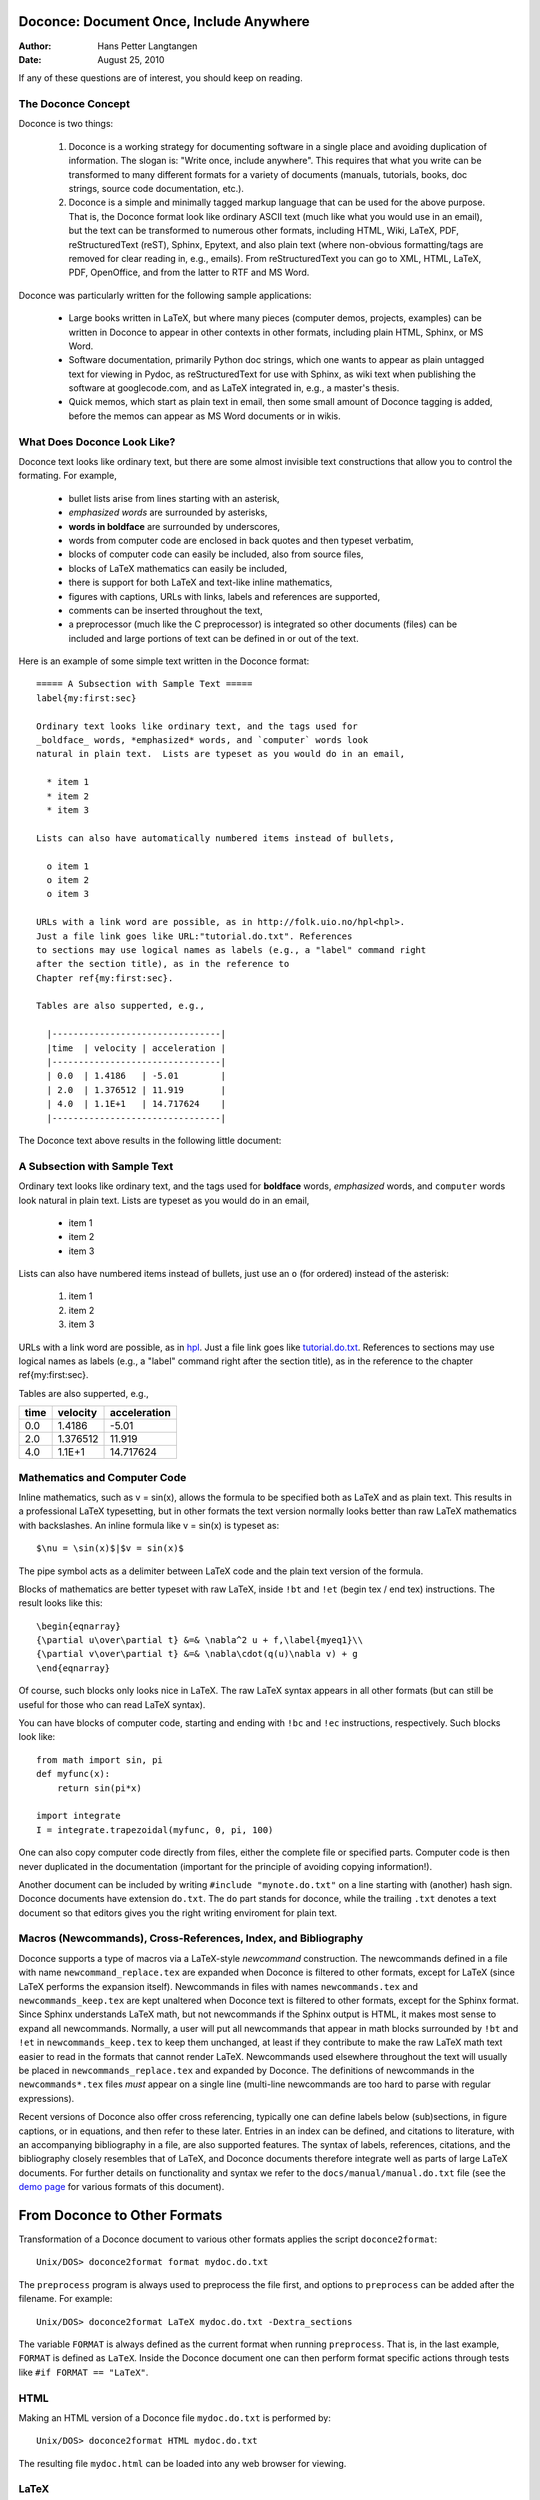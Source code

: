 Doconce: Document Once, Include Anywhere
========================================

:Author: Hans Petter Langtangen

:Date: August 25, 2010

.. lines beginning with # are comment lines


 * When writing a note, report, manual, etc., do you find it difficult
   to choose the typesetting format? That is, to choose between plain
   (email-like) text, Wiki, Word/OpenOffice, LaTeX, HTML,
   reStructuredText, Sphinx, XML, etc.  Would it be convenient to
   start with some very simple text-like format that easily converts
   to the formats listed above, and at some later stage eventually go
   with a particular format?

 * Do you find it problematic that you have the same information
   scattered around in different documents in different typesetting
   formats? Would it be a good idea to write things once, in one
   place, and include it anywhere?

If any of these questions are of interest, you should keep on reading.


The Doconce Concept
-------------------

Doconce is two things:


 1. Doconce is a working strategy for documenting software in a single
    place and avoiding duplication of information. The slogan is:
    "Write once, include anywhere". This requires that what you write
    can be transformed to many different formats for a variety of
    documents (manuals, tutorials, books, doc strings, source code
    documentation, etc.).

 2. Doconce is a simple and minimally tagged markup language that can
    be used for the above purpose. That is, the Doconce format look
    like ordinary ASCII text (much like what you would use in an
    email), but the text can be transformed to numerous other formats,
    including HTML, Wiki, LaTeX, PDF, reStructuredText (reST), Sphinx,
    Epytext, and also plain text (where non-obvious formatting/tags are
    removed for clear reading in, e.g., emails). From reStructuredText
    you can go to XML, HTML, LaTeX, PDF, OpenOffice, and from the
    latter to RTF and MS Word.

Doconce was particularly written for the following sample applications:


  * Large books written in LaTeX, but where many pieces (computer demos,
    projects, examples) can be written in Doconce to appear in other
    contexts in other formats, including plain HTML, Sphinx, or MS Word.

  * Software documentation, primarily Python doc strings, which one wants
    to appear as plain untagged text for viewing in Pydoc, as reStructuredText
    for use with Sphinx, as wiki text when publishing the software at
    googlecode.com, and as LaTeX integrated in, e.g., a master's thesis.

  * Quick memos, which start as plain text in email, then some small
    amount of Doconce tagging is added, before the memos can appear as
    MS Word documents or in wikis.

What Does Doconce Look Like?
----------------------------

Doconce text looks like ordinary text, but there are some almost invisible
text constructions that allow you to control the formating. For example,


  * bullet lists arise from lines starting with an asterisk,

  * *emphasized words* are surrounded by asterisks, 

  * **words in boldface** are surrounded by underscores, 

  * words from computer code are enclosed in back quotes and 
    then typeset verbatim,

  * blocks of computer code can easily be included, also from source files,

  * blocks of LaTeX mathematics can easily be included,

  * there is support for both LaTeX and text-like inline mathematics,

  * figures with captions, URLs with links, labels and references
    are supported,

  * comments can be inserted throughout the text,

  * a preprocessor (much like the C preprocessor) is integrated so
    other documents (files) can be included and large portions of text
    can be defined in or out of the text.

Here is an example of some simple text written in the Doconce format::

        ===== A Subsection with Sample Text =====
        label{my:first:sec}
        
        Ordinary text looks like ordinary text, and the tags used for
        _boldface_ words, *emphasized* words, and `computer` words look
        natural in plain text.  Lists are typeset as you would do in an email,
        
          * item 1
          * item 2
          * item 3
        
        Lists can also have automatically numbered items instead of bullets,
        
          o item 1
          o item 2
          o item 3
        
        URLs with a link word are possible, as in http://folk.uio.no/hpl<hpl>.
        Just a file link goes like URL:"tutorial.do.txt". References
        to sections may use logical names as labels (e.g., a "label" command right
        after the section title), as in the reference to 
        Chapter ref{my:first:sec}.
        
        Tables are also supperted, e.g.,
        
          |--------------------------------|
          |time  | velocity | acceleration |
          |--------------------------------|
          | 0.0  | 1.4186   | -5.01        |
          | 2.0  | 1.376512 | 11.919       |
          | 4.0  | 1.1E+1   | 14.717624    |
          |--------------------------------|


The Doconce text above results in the following little document:

A Subsection with Sample Text
-----------------------------

Ordinary text looks like ordinary text, and the tags used for
**boldface** words, *emphasized* words, and ``computer`` words look
natural in plain text.  Lists are typeset as you would do in an email,


  * item 1

  * item 2

  * item 3

Lists can also have numbered items instead of bullets, just use an ``o``
(for ordered) instead of the asterisk:


 1. item 1

 2. item 2

 3. item 3

URLs with a link word are possible, as in `hpl <http://folk.uio.no/hpl>`_.
Just a file link goes like `<tutorial.do.txt>`_. References
to sections may use logical names as labels (e.g., a "label" command right
after the section title), as in the reference to 
the chapter ref{my:first:sec}.

Tables are also supperted, e.g.,

============  ============  ============  
    time        velocity    acceleration  
============  ============  ============  
0.0           1.4186        -5.01         
2.0           1.376512      11.919        
4.0           1.1E+1        14.717624     
============  ============  ============  


Mathematics and Computer Code
-----------------------------

Inline mathematics, such as v = sin(x),
allows the formula to be specified both as LaTeX and as plain text.
This results in a professional LaTeX typesetting, but in other formats
the text version normally looks better than raw LaTeX mathematics with
backslashes. An inline formula like v = sin(x) is
typeset as::

        $\nu = \sin(x)$|$v = sin(x)$


The pipe symbol acts as a delimiter between LaTeX code and the plain text
version of the formula.

Blocks of mathematics are better typeset with raw LaTeX, inside
``!bt`` and ``!et`` (begin tex / end tex) instructions. 
The result looks like this::

        \begin{eqnarray}
        {\partial u\over\partial t} &=& \nabla^2 u + f,\label{myeq1}\\
        {\partial v\over\partial t} &=& \nabla\cdot(q(u)\nabla v) + g
        \end{eqnarray}

Of course, such blocks only looks nice in LaTeX. The raw
LaTeX syntax appears in all other formats (but can still be useful
for those who can read LaTeX syntax).

You can have blocks of computer code, starting and ending with
``!bc`` and ``!ec`` instructions, respectively. Such blocks look like::

        from math import sin, pi
        def myfunc(x):
            return sin(pi*x)
        
        import integrate
        I = integrate.trapezoidal(myfunc, 0, pi, 100)



One can also copy computer code directly from files, either the
complete file or specified parts.  Computer code is then never
duplicated in the documentation (important for the principle of
avoiding copying information!).

Another document can be included by writing ``#include "mynote.do.txt"``
on a line starting with (another) hash sign.  Doconce documents have
extension ``do.txt``. The ``do`` part stands for doconce, while the
trailing ``.txt`` denotes a text document so that editors gives you the
right writing enviroment for plain text.


Macros (Newcommands), Cross-References, Index, and Bibliography
---------------------------------------------------------------

Doconce supports a type of macros via a LaTeX-style *newcommand*
construction.  The newcommands defined in a file with name
``newcommand_replace.tex`` are expanded when Doconce is filtered to
other formats, except for LaTeX (since LaTeX performs the expansion
itself).  Newcommands in files with names ``newcommands.tex`` and
``newcommands_keep.tex`` are kept unaltered when Doconce text is
filtered to other formats, except for the Sphinx format. Since Sphinx
understands LaTeX math, but not newcommands if the Sphinx output is
HTML, it makes most sense to expand all newcommands.  Normally, a user
will put all newcommands that appear in math blocks surrounded by
``!bt`` and ``!et`` in ``newcommands_keep.tex`` to keep them unchanged, at
least if they contribute to make the raw LaTeX math text easier to
read in the formats that cannot render LaTeX.  Newcommands used
elsewhere throughout the text will usually be placed in
``newcommands_replace.tex`` and expanded by Doconce.  The definitions of
newcommands in the ``newcommands*.tex`` files *must* appear on a single
line (multi-line newcommands are too hard to parse with regular
expressions).

Recent versions of Doconce also offer cross referencing, typically
one can define labels below (sub)sections, in figure captions, or
in equations, and then refer to these later. Entries in an index
can be defined, and citations to literature, with an accompanying
bibliography in a file, are also supported features. The syntax
of labels, references, citations, and the bibliography closely resembles
that of LaTeX, and Doconce documents therefore integrate well as parts
of large LaTeX documents. For further details on functionality and syntax
we refer to the ``docs/manual/manual.do.txt`` file
(see the `demo page <https://doconce.googlecode.com/hg/trunk/docs/demos/manual/index.html>`_ for various formats of this document).


.. Example on including another Doconce file:


From Doconce to Other Formats
=============================

Transformation of a Doconce document to various other
formats applies the script ``doconce2format``::

        Unix/DOS> doconce2format format mydoc.do.txt


The ``preprocess`` program is always used to preprocess the file first,
and options to ``preprocess`` can be added after the filename. For example::

        Unix/DOS> doconce2format LaTeX mydoc.do.txt -Dextra_sections


The variable ``FORMAT`` is always defined as the current format when
running ``preprocess``. That is, in the last example, ``FORMAT`` is
defined as ``LaTeX``. Inside the Doconce document one can then perform
format specific actions through tests like ``#if FORMAT == "LaTeX"``.


HTML
----

Making an HTML version of a Doconce file ``mydoc.do.txt``
is performed by::

        Unix/DOS> doconce2format HTML mydoc.do.txt


The resulting file ``mydoc.html`` can be loaded into any web browser for viewing.

LaTeX
-----

Making a LaTeX file ``mydoc.tex`` from ``mydoc.do.txt`` is done in two steps:
.. Note: putting code blocks inside a list is not successful in many
.. formats - the text may be messed up. A better choice is a paragraph
.. environment, as used here.

*Step 1.* Filter the doconce text to a pre-LaTeX form ``mydoc.p.tex`` for
     ``ptex2tex``::

        Unix/DOS> doconce2format LaTeX mydoc.do.txt


LaTeX-specific commands ("newcommands") in math formulas and similar
can be placed in a file ``newcommands.tex``. If this file is present,
it is included in the LaTeX document so that your commands are
defined.

*Step 2.* Run ``ptex2tex`` (if you have it) to make a standard LaTeX file::

        Unix/DOS> ptex2tex mydoc


or just perform a plain copy::

        Unix/DOS> cp mydoc.p.tex mydoc.tex


The ``ptex2tex`` tool makes it possible to easily switch between many
different fancy formattings of computer or verbatim code in LaTeX
documents.
Finally, compile ``mydoc.tex`` the usual way and create the PDF file::

        Unix/DOS> latex mydoc
        Unix/DOS> latex mydoc
        Unix/DOS> makeindex mydoc   # if index
        Unix/DOS> bibitem mydoc     # if bibliography
        Unix/DOS> latex mydoc
        Unix/DOS> dvipdf mydoc




Plain ASCII Text
----------------

We can go from Doconce "back to" plain untagged text suitable for viewing
in terminal windows, inclusion in email text, or for insertion in
computer source code::

        Unix/DOS> doconce2format plain mydoc.do.txt  # results in mydoc.txt



reStructuredText
----------------

Going from Doconce to reStructuredText gives a lot of possibilities to
go to other formats. First we filter the Doconce text to a
reStructuredText file ``mydoc.rst``::

        Unix/DOS> doconce2format rst mydoc.do.txt


We may now produce various other formats::

        Unix/DOS> rst2html.py  mydoc.rst > mydoc.html # HTML
        Unix/DOS> rst2latex.py mydoc.rst > mydoc.tex  # LaTeX
        Unix/DOS> rst2xml.py   mydoc.rst > mydoc.xml  # XML
        Unix/DOS> rst2odt.py   mydoc.rst > mydoc.odt  # OpenOffice


The OpenOffice file ``mydoc.odt`` can be loaded into OpenOffice and
saved in, among other things, the RTF format or the Microsoft Word format.
That is, one can easily go from Doconce to Microsoft Word.

Sphinx
------

Sphinx documents can be created from a Doconce source in a few steps.

*Step 1.* Translate Doconce into the Sphinx dialect of
the reStructuredText format::

        Unix/DOS> doconce2format sphinx mydoc.do.txt



*Step 2.* Create a Sphinx root directory with a ``conf.py`` file, 
either manually or by using the interactive ``sphinx-quickstart``
program. Here is a scripted version of the steps with the latter::

        mkdir sphinx-rootdir
        sphinx-quickstart <<EOF
        sphinx-rootdir
        n
        _
        Name of My Sphinx Document
        Author
        version
        version
        .rst
        index
        n
        y
        n
        n
        n
        n
        y
        n
        n
        y
        y
        y
        EOF



*Step 3.* Move the ``tutorial.rst`` file to the Sphinx root directory::

        Unix/DOS> mv mydoc.rst sphinx-rootdir



*Step 4.* Edit the generated ``index.rst`` file so that ``mydoc.rst``
is included, i.e., add ``mydoc`` to the ``toctree`` section so that it becomes::

        .. toctree::
           :maxdepth: 2
        
           mydoc


(The spaces before ``mydoc`` are important!)

*Step 5.* Generate, for instance, an HTML version of the Sphinx source::

        make clean   # remove old versions
        make html


Many other formats are also possible.

*Step 6.* View the result::

        Unix/DOS> firefox _build/html/index.html



Google Code Wiki
----------------

There are several different wiki dialects, but Doconce only support the
one used by `Google Code <http://code.google.com/p/support/wiki/WikiSyntax>`_.
The transformation to this format, called ``gwiki`` to explicitly mark
it as the Google Code dialect, is done by::

        Unix/DOS> doconce2format gwiki mydoc.do.txt


You can then open a new wiki page for your Google Code project, copy
the ``mydoc.gwiki`` output file from ``doconce2format`` and paste the
file contents into the wiki page. Press **Preview** or **Save Page** to
see the formatted result.



Demos
~~~~~

The current text is generated from a Doconce format stored in the file::

        docs/tutorial/tutorial.do.txt


The file ``make.sh`` in the ``tutorial`` directory of the
Doconce source code contains a demo of how to produce a variety of
formats.  The source of this tutorial, ``tutorial.do.txt`` is the
starting point.  Running ``make.sh`` and studying the various generated
files and comparing them with the original ``tutorial.do.txt`` file,
gives a quick introduction to how Doconce is used in a real case.
`Here <https://doconce.googlecode.com/hg/trunk/docs/demos/tutorial/index.html>`_ 
is a sample of how this tutorial looks in different formats.

There is another demo in the ``docs/manual`` directory which
translates the more comprehensive documentation, ``manual.do.txt``, to
various formats. The ``make.sh`` script runs a set of translations.

Dependencies
~~~~~~~~~~~~

Doconce depends on the Python package
`preprocess <http://code.google.com/p/preprocess/>`_.  To make LaTeX
documents (without going through the reStructuredText format) you also
need `ptex2tex <http://code.google.com/p/ptex2tex>`_ and some style files
that ptex2tex potentially makes use of.  Going from reStructuredText
to formats such as XML, OpenOffice, HTML, and LaTeX requires
`docutils <http://docutils.sourceforge.net/>`_.  Making Sphinx documents
requires of course `sphinx <http://sphinx.pocoo.org>`_.


The Doconce Documentation Strategy for User Manuals
---------------------------------------------------

Doconce was particularly made for writing tutorials or user manuals
associated with computer codes. The text is written in Doconce format
in separate files. LaTeX, HTML, XML, and other versions of the text
is easily produced by the ``doconce2format`` script and standard tools.
A plain text version is often wanted for the computer source code,
this is easy to make, and then one can use
``#include`` statements in the computer source code to automatically
get the manual or tutorial text in comments or doc strings.
Below is a worked example.

Consider an example involving a Python module in a ``basename.p.py`` file.
The ``.p.py`` extension identifies this as a file that has to be
preprocessed) by the ``preprocess`` program. 
In a doc string in ``basename.p.py`` we do a preprocessor include
in a comment line, say::

        #    #include "docstrings/doc1.dst.txt



.. Note: we insert an error right above as the right quote is missing.
.. Then preprocess skips the statement, otherwise it gives an error
.. message about a missing file docstrings/doc1.dst.txt (which we don't
.. have, it's just a sample file name). Also note that comment lines
.. must not come before a code block for the rst/st/epytext formats to work.

The file ``docstrings/doc1.dst.txt`` is a file filtered to a specific format
(typically plain text, reStructedText, or Epytext) from an original
"singleton" documentation file named ``docstrings/doc1.do.txt``. The ``.dst.txt``
is the extension of a file filtered ready for being included in a doc
string (``d`` for doc, ``st`` for string).

For making an Epydoc manual, the ``docstrings/doc1.do.txt`` file is
filtered to ``docstrings/doc1.epytext`` and renamed to
``docstrings/doc1.dst.txt``.  Then we run the preprocessor on the
``basename.p.py`` file and create a real Python file
``basename.py``. Finally, we run Epydoc on this file. Alternatively, and
nowadays preferably, we use Sphinx for API documentation and then the
Doconce ``docstrings/doc1.do.txt`` file is filtered to
``docstrings/doc1.rst`` and renamed to ``docstrings/doc1.dst.txt``. A
Sphinx directory must have been made with the right ``index.rst`` and
``conf.py`` files. Going to this directory and typing ``make html`` makes
the HTML version of the Sphinx API documentation.

The next step is to produce the final pure Python source code. For
this purpose we filter ``docstrings/doc1.do.txt`` to plain text format
(``docstrings/doc1.txt``) and rename to ``docstrings/doc1.dst.txt``. The
preprocessor transforms the ``basename.p.py`` file to a standard Python
file ``basename.py``. The doc strings are now in plain text and well
suited for Pydoc or reading by humans. All these steps are automated
by the ``insertdocstr.py`` script.  Here are the corresponding Unix
commands::

        # make Epydoc API manual of basename module:
        cd docstrings
        doconce2format epytext doc1.do.txt
        mv doc1.epytext doc1.dst.txt
        cd ..
        preprocess basename.p.py > basename.py
        epydoc basename
        
        # make Sphinx API manual of basename module:
        cd doc
        doconce2format sphinx doc1.do.txt
        mv doc1.rst doc1.dst.txt
        cd ..
        preprocess basename.p.py > basename.py
        cd docstrings/sphinx-rootdir  # sphinx directory for API source
        make clean
        make html
        cd ../..
        
        # make ordinary Python module files with doc strings:
        cd docstrings
        doconce2format plain doc1.do.txt
        mv doc1.txt doc1.dst.txt
        cd ..
        preprocess basename.p.py > basename.py
        
        # can automate inserting doc strings in all .p.py files:
        insertdocstr.py plain .
        # (runs through all .do.txt files and filters them to plain format and
        # renames to .dst.txt extension, then the script runs through all 
        # .p.py files and runs the preprocessor, which includes the .dst.txt
        # files)




Warning/Disclaimer
==================

Doconce can be viewed is a unified interface to a variety of
typesetting formats.  This interface is minimal in the sense that a
lot of typesetting features are not supported, for example, footnotes
and bibliography. For many documents the simple Doconce format is
sufficient, while in other cases you need more sophisticated
formats. Then you can just filter the Doconce text to a more
approprite format and continue working in this format only.  For
example, reStructuredText is a good alternative: it is more tagged
than Doconce and cannot be filtered to plain, untagged text, or wiki,
and the LaTeX output is not at all as clean, but it also has a lot
more typesetting and tagging features than Doconce.